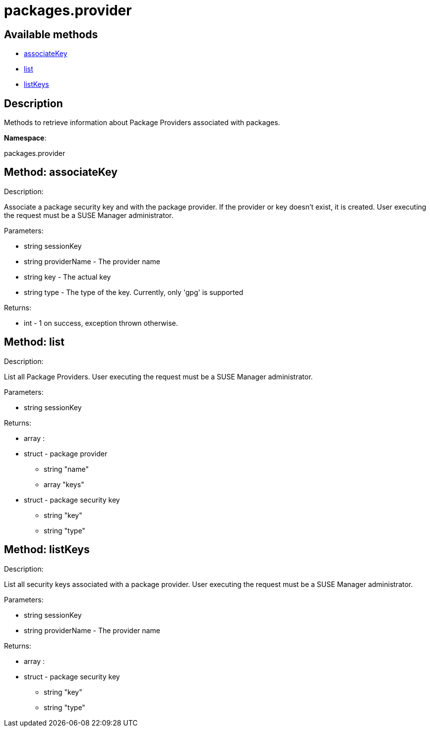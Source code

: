 [#apidoc-packages_provider]
= packages.provider


== Available methods

* <<apidoc-packages_provider-associateKey-1154136178,associateKey>>
* <<apidoc-packages_provider-list-1039835620,list>>
* <<apidoc-packages_provider-listKeys-127313865,listKeys>>

== Description

Methods to retrieve information about Package Providers associated with
      packages.

*Namespace*:

packages.provider


[#apidoc-packages_provider-associateKey-1154136178]
== Method: associateKey 

Description:

Associate a package security key and with the package provider.
      If the provider or key doesn't exist, it is created. User executing the
      request must be a SUSE Manager administrator.




Parameters:

  * [.string]#string#  sessionKey
 
* [.string]#string#  providerName - The provider name
 
* [.string]#string#  key - The actual key
 
* [.string]#string#  type - The type of the key. Currently,
 only 'gpg' is supported
 

Returns:

* [.int]#int#  - 1 on success, exception thrown otherwise.
 



[#apidoc-packages_provider-list-1039835620]
== Method: list 

Description:

List all Package Providers.
 User executing the request must be a SUSE Manager administrator.




Parameters:

  * [.string]#string#  sessionKey
 

Returns:

* [.array]#array# :
      * [.struct]#struct#  - package provider
   ** [.string]#string#  "name"
   ** [.array]#array#  "keys"
      * [.struct]#struct#  - package security key
     ** [.string]#string#  "key"
     ** [.string]#string#  "type"
    
       
   



[#apidoc-packages_provider-listKeys-127313865]
== Method: listKeys 

Description:

List all security keys associated with a package provider.
 User executing the request must be a SUSE Manager administrator.




Parameters:

  * [.string]#string#  sessionKey
 
* [.string]#string#  providerName - The provider name
 

Returns:

* [.array]#array# :
      * [.struct]#struct#  - package security key
     ** [.string]#string#  "key"
     ** [.string]#string#  "type"
    
   


